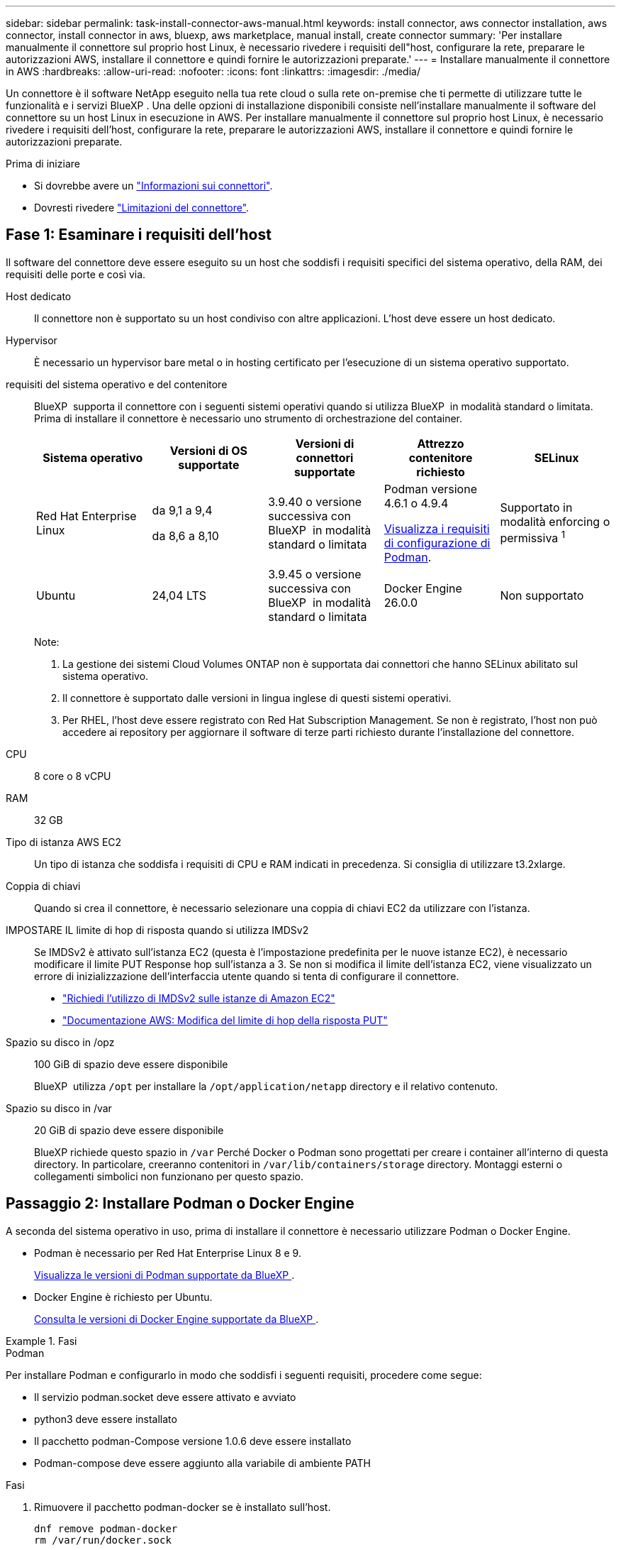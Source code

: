 ---
sidebar: sidebar 
permalink: task-install-connector-aws-manual.html 
keywords: install connector, aws connector installation, aws connector, install connector in aws, bluexp, aws marketplace, manual install, create connector 
summary: 'Per installare manualmente il connettore sul proprio host Linux, è necessario rivedere i requisiti dell"host, configurare la rete, preparare le autorizzazioni AWS, installare il connettore e quindi fornire le autorizzazioni preparate.' 
---
= Installare manualmente il connettore in AWS
:hardbreaks:
:allow-uri-read: 
:nofooter: 
:icons: font
:linkattrs: 
:imagesdir: ./media/


[role="lead"]
Un connettore è il software NetApp eseguito nella tua rete cloud o sulla rete on-premise che ti permette di utilizzare tutte le funzionalità e i servizi BlueXP . Una delle opzioni di installazione disponibili consiste nell'installare manualmente il software del connettore su un host Linux in esecuzione in AWS. Per installare manualmente il connettore sul proprio host Linux, è necessario rivedere i requisiti dell'host, configurare la rete, preparare le autorizzazioni AWS, installare il connettore e quindi fornire le autorizzazioni preparate.

.Prima di iniziare
* Si dovrebbe avere un link:concept-connectors.html["Informazioni sui connettori"].
* Dovresti rivedere link:reference-limitations.html["Limitazioni del connettore"].




== Fase 1: Esaminare i requisiti dell'host

Il software del connettore deve essere eseguito su un host che soddisfi i requisiti specifici del sistema operativo, della RAM, dei requisiti delle porte e così via.

Host dedicato:: Il connettore non è supportato su un host condiviso con altre applicazioni. L'host deve essere un host dedicato.
Hypervisor:: È necessario un hypervisor bare metal o in hosting certificato per l'esecuzione di un sistema operativo supportato.
[[podman-versions]]requisiti del sistema operativo e del contenitore:: BlueXP  supporta il connettore con i seguenti sistemi operativi quando si utilizza BlueXP  in modalità standard o limitata. Prima di installare il connettore è necessario uno strumento di orchestrazione del container.
+
--
[cols="2a,2a,2a,2a,2a"]
|===
| Sistema operativo | Versioni di OS supportate | Versioni di connettori supportate | Attrezzo contenitore richiesto | SELinux 


 a| 
Red Hat Enterprise Linux
 a| 
da 9,1 a 9,4

da 8,6 a 8,10
 a| 
3.9.40 o versione successiva con BlueXP  in modalità standard o limitata
 a| 
Podman versione 4.6.1 o 4.9.4

<<podman-configuration,Visualizza i requisiti di configurazione di Podman>>.
 a| 
Supportato in modalità enforcing o permissiva ^1^



 a| 
Ubuntu
 a| 
24,04 LTS
 a| 
3.9.45 o versione successiva con BlueXP  in modalità standard o limitata
 a| 
Docker Engine 26.0.0
 a| 
Non supportato



 a| 
22,04 LTS
 a| 
3.9.29 o versione successiva
 a| 
Docker Engine da 23.0.6 a 26.0.0

26.0.0 è supportato con _nuovo_ connettore 3.9.44 o installazioni successive
 a| 
Non supportato

|===
Note:

. La gestione dei sistemi Cloud Volumes ONTAP non è supportata dai connettori che hanno SELinux abilitato sul sistema operativo.
. Il connettore è supportato dalle versioni in lingua inglese di questi sistemi operativi.
. Per RHEL, l'host deve essere registrato con Red Hat Subscription Management. Se non è registrato, l'host non può accedere ai repository per aggiornare il software di terze parti richiesto durante l'installazione del connettore.


--
CPU:: 8 core o 8 vCPU
RAM:: 32 GB
Tipo di istanza AWS EC2:: Un tipo di istanza che soddisfa i requisiti di CPU e RAM indicati in precedenza. Si consiglia di utilizzare t3.2xlarge.
Coppia di chiavi:: Quando si crea il connettore, è necessario selezionare una coppia di chiavi EC2 da utilizzare con l'istanza.
IMPOSTARE IL limite di hop di risposta quando si utilizza IMDSv2:: Se IMDSv2 è attivato sull'istanza EC2 (questa è l'impostazione predefinita per le nuove istanze EC2), è necessario modificare il limite PUT Response hop sull'istanza a 3. Se non si modifica il limite dell'istanza EC2, viene visualizzato un errore di inizializzazione dell'interfaccia utente quando si tenta di configurare il connettore.
+
--
* link:task-require-imdsv2.html["Richiedi l'utilizzo di IMDSv2 sulle istanze di Amazon EC2"]
* https://docs.aws.amazon.com/AWSEC2/latest/UserGuide/configuring-IMDS-existing-instances.html#modify-PUT-response-hop-limit["Documentazione AWS: Modifica del limite di hop della risposta PUT"^]


--
Spazio su disco in /opz:: 100 GiB di spazio deve essere disponibile
+
--
BlueXP  utilizza `/opt` per installare la `/opt/application/netapp` directory e il relativo contenuto.

--
Spazio su disco in /var:: 20 GiB di spazio deve essere disponibile
+
--
BlueXP richiede questo spazio in `/var` Perché Docker o Podman sono progettati per creare i container all'interno di questa directory. In particolare, creeranno contenitori in `/var/lib/containers/storage` directory. Montaggi esterni o collegamenti simbolici non funzionano per questo spazio.

--




== Passaggio 2: Installare Podman o Docker Engine

A seconda del sistema operativo in uso, prima di installare il connettore è necessario utilizzare Podman o Docker Engine.

* Podman è necessario per Red Hat Enterprise Linux 8 e 9.
+
<<podman-versions,Visualizza le versioni di Podman supportate da BlueXP >>.

* Docker Engine è richiesto per Ubuntu.
+
<<podman-versions,Consulta le versioni di Docker Engine supportate da BlueXP >>.



.Fasi
[role="tabbed-block"]
====
.Podman
--
Per installare Podman e configurarlo in modo che soddisfi i seguenti requisiti, procedere come segue:

* Il servizio podman.socket deve essere attivato e avviato
* python3 deve essere installato
* Il pacchetto podman-Compose versione 1.0.6 deve essere installato
* Podman-compose deve essere aggiunto alla variabile di ambiente PATH


.Fasi
. Rimuovere il pacchetto podman-docker se è installato sull'host.
+
[source, cli]
----
dnf remove podman-docker
rm /var/run/docker.sock
----
. Installa Podman.
+
Podman è disponibile presso i repository ufficiali di Red Hat Enterprise Linux.

+
Per Red Hat Enterprise Linux 9:

+
[source, cli]
----
sudo dnf install podman-2:<version>
----
+
Dove <version> è la versione supportata di Podman che stai installando. <<podman-versions,Visualizza le versioni di Podman supportate da BlueXP >>.

+
Per Red Hat Enterprise Linux 8:

+
[source, cli]
----
sudo dnf install podman-3:<version>
----
+
Dove <version> è la versione supportata di Podman che stai installando. <<podman-versions,Visualizza le versioni di Podman supportate da BlueXP >>.

. Abilitare e avviare il servizio podman.socket.
+
[source, cli]
----
sudo systemctl enable --now podman.socket
----
. Installare python3.
+
[source, cli]
----
sudo dnf install python3
----
. Installare il pacchetto repository EPEL se non è già disponibile sul sistema.
+
Questo passaggio è necessario perché podman-compose è disponibile nel repository Extra Packages for Enterprise Linux (EPEL).

+
Per Red Hat Enterprise Linux 9:

+
[source, cli]
----
sudo dnf install https://dl.fedoraproject.org/pub/epel/epel-release-latest-9.noarch.rpm
----
+
Per Red Hat Enterprise Linux 8:

+
[source, cli]
----
sudo dnf install https://dl.fedoraproject.org/pub/epel/epel-release-latest-8.noarch.rpm
----
. Installare il pacchetto podman-Compose 1,0.6.
+
[source, cli]
----
sudo dnf install podman-compose-1.0.6
----
+

NOTE: Utilizzando il `dnf install` Il comando soddisfa il requisito per aggiungere podman-compose alla variabile di ambiente PATH. Il comando di installazione aggiunge podman-componete a /usr/bin, che è già incluso in `secure_path` sull'host.



--
.Motore Docker
--
Segui la documentazione di Docker per installare Docker Engine.

.Fasi
. https://docs.docker.com/engine/install/["Consulta le istruzioni di installazione di Docker"^]
+
Assicurati di seguire la procedura per installare una versione specifica di Docker Engine. L'installazione della versione più recente installerà una versione di Docker che BlueXP non supporta.

. Verifica che Docker sia abilitato e in esecuzione.
+
[source, cli]
----
sudo systemctl enable docker && sudo systemctl start docker
----


--
====


== Fase 3: Configurare la rete

Assicurarsi che la posizione di rete in cui si intende installare il connettore supporti i seguenti requisiti. Il connettore, che soddisfa questi requisiti, consente di gestire le risorse e i processi all'interno del tuo ambiente di cloud ibrido.

Connessioni alle reti di destinazione:: Un connettore richiede una connessione di rete alla posizione in cui si intende creare e gestire gli ambienti di lavoro. Ad esempio, la rete in cui intendi creare sistemi Cloud Volumes ONTAP o un sistema storage nel tuo ambiente on-premise.


Accesso a Internet in uscita:: La posizione di rete in cui si implementa il connettore deve disporre di una connessione Internet in uscita per contattare endpoint specifici.


Endpoint contattati dai computer quando si utilizza la console basata sul Web di BlueXP :: I computer che accedono alla console BlueXP  da un browser Web devono essere in grado di contattare diversi endpoint. È necessario utilizzare la console BlueXP  per configurare il connettore e per l'uso quotidiano di BlueXP .
+
--
link:reference-networking-saas-console.html["Preparare il collegamento in rete per la console BlueXP "].

--


Endpoint contattati durante l'installazione manuale:: Quando si installa manualmente il connettore sul proprio host Linux, il programma di installazione del connettore richiede l'accesso ai seguenti URL durante il processo di installazione:
+
--
* \https://mysupport.netapp.com
* \https://signin.b2c.NetApp.com (questo endpoint è l'URL CNAME per \https://mysupport.NetApp.com)
* \https://cloudmanager.cloud.netapp.com/tenancy
* \https://stream.cloudmanager.cloud.netapp.com
* \https://production-artifacts.cloudmanager.cloud.netapp.com
* \https://*.blob.core.windows.net
* \https://cloudmanagerinfraprod.azurecr.io
+
L'host potrebbe tentare di aggiornare i pacchetti del sistema operativo durante l'installazione. L'host può contattare diversi siti di mirroring per questi pacchetti di sistemi operativi.



--


Endpoint contattati dal connettore:: Il connettore richiede l'accesso a Internet in uscita per contattare i seguenti endpoint al fine di gestire risorse e processi all'interno dell'ambiente di cloud pubblico per le operazioni quotidiane.
+
--
Si noti che gli endpoint elencati di seguito sono tutte le voci CNAME.

[cols="2a,1a"]
|===
| Endpoint | Scopo 


 a| 
Servizi AWS (amazonaws.com):

* CloudFormation
* Elastic Compute Cloud (EC2)
* Gestione delle identità e degli accessi (IAM)
* Servizio di gestione delle chiavi (KMS)
* Servizio token di sicurezza (STS)
* S3 (Simple Storage Service)

 a| 
Per gestire le risorse in AWS. L'endpoint esatto dipende dall'area AWS che stai utilizzando. https://docs.aws.amazon.com/general/latest/gr/rande.html["Per ulteriori informazioni, fare riferimento alla documentazione AWS"^]



 a| 
\https://support.netapp.com
\https://mysupport.netapp.com
 a| 
Per ottenere informazioni sulle licenze e inviare messaggi AutoSupport al supporto NetApp.



 a| 
\https://*.api.bluexp.netapp.com

\https://api.bluexp.netapp.com

\https://*.cloudmanager.cloud.netapp.com

\https://cloudmanager.cloud.netapp.com

\https://netapp-cloud-account.auth0.com
 a| 
Fornire funzionalità e servizi SaaS all'interno di BlueXP.

Tenere presente che il connettore sta contattando "cloudmanager.cloud.netapp.com", ma inizierà a contattare "api.bluexp.netapp.com" in una versione successiva.



 a| 
\https://*.blob.core.windows.net

\https://cloudmanagerinfraprod.azurecr.io
 a| 
Per aggiornare il connettore e i relativi componenti Docker.

|===
--


Server proxy:: Se l'azienda richiede la distribuzione di un server proxy per tutto il traffico Internet in uscita, ottenere le seguenti informazioni sul proxy HTTP o HTTPS. Queste informazioni devono essere fornite durante l'installazione. BlueXP non supporta i server proxy trasparenti.
+
--
* Indirizzo IP
* Credenziali
* Certificato HTTPS


--


Porte:: Non c'è traffico in entrata verso il connettore, a meno che non venga avviato o se il connettore viene utilizzato come proxy per inviare messaggi AutoSupport da Cloud Volumes ONTAP al supporto NetApp.
+
--
* HTTP (80) e HTTPS (443) forniscono l'accesso all'interfaccia utente locale, che verrà utilizzata in rare circostanze.
* SSH (22) è necessario solo se è necessario connettersi all'host per la risoluzione dei problemi.
* Le connessioni in entrata sulla porta 3128 sono necessarie se si implementano sistemi Cloud Volumes ONTAP in una subnet in cui non è disponibile una connessione Internet in uscita.
+
Se i sistemi Cloud Volumes ONTAP non dispongono di una connessione a Internet in uscita per inviare messaggi AutoSupport, BlueXP configura automaticamente tali sistemi in modo che utilizzino un server proxy incluso nel connettore. L'unico requisito è garantire che il gruppo di sicurezza del connettore consenta le connessioni in entrata sulla porta 3128. Dopo aver implementato il connettore, aprire questa porta.



--


Enable NTP (attiva NTP):: Se stai pensando di utilizzare la classificazione BlueXP per analizzare le origini dati aziendali, dovresti attivare un servizio NTP (Network Time Protocol) sia sul sistema del connettore BlueXP che sul sistema di classificazione BlueXP in modo che l'ora venga sincronizzata tra i sistemi. https://docs.netapp.com/us-en/bluexp-classification/concept-cloud-compliance.html["Scopri di più sulla classificazione BlueXP"^]




== Passaggio 4: Impostare le autorizzazioni

Devi fornire autorizzazioni AWS ad BlueXP tramite una delle seguenti opzioni:

* Opzione 1: Creazione di criteri IAM e associazione dei criteri a un ruolo IAM che è possibile associare all'istanza EC2.
* Opzione 2: Fornisci a BlueXP la chiave di accesso AWS a un utente IAM che dispone delle autorizzazioni necessarie.


Segui i passaggi per preparare le autorizzazioni per BlueXP.

[role="tabbed-block"]
====
.Ruolo IAM
--
.Fasi
. Accedere alla console AWS e accedere al servizio IAM.
. Creare una policy:
+
.. Selezionare *Criteri > Crea policy*.
.. Selezionare *JSON* e copiare e incollare il contenuto di link:reference-permissions-aws.html["Policy IAM per il connettore"].
.. Completare i passaggi rimanenti per creare il criterio.
+
A seconda dei servizi BlueXP che si intende utilizzare, potrebbe essere necessario creare una seconda policy. Per le regioni standard, le autorizzazioni sono distribuite in due policy. Sono necessarie due policy a causa di un limite massimo di dimensioni dei caratteri per le policy gestite in AWS. link:reference-permissions-aws.html["Scopri di più sulle policy IAM per il connettore"].



. Creare un ruolo IAM:
+
.. Selezionare *ruoli > Crea ruolo*.
.. Selezionare *servizio AWS > EC2*.
.. Aggiungere le autorizzazioni allegando il criterio appena creato.
.. Completare i passaggi rimanenti per creare il ruolo.




.Risultato
Ora si dispone di un ruolo IAM che è possibile associare all'istanza EC2 dopo aver installato il connettore.

--
.Chiave di accesso AWS
--
.Fasi
. Accedere alla console AWS e accedere al servizio IAM.
. Creare una policy:
+
.. Selezionare *Criteri > Crea policy*.
.. Selezionare *JSON* e copiare e incollare il contenuto di link:reference-permissions-aws.html["Policy IAM per il connettore"].
.. Completare i passaggi rimanenti per creare il criterio.
+
A seconda dei servizi BlueXP che si intende utilizzare, potrebbe essere necessario creare una seconda policy.

+
Per le regioni standard, le autorizzazioni sono distribuite in due policy. Sono necessarie due policy a causa di un limite massimo di dimensioni dei caratteri per le policy gestite in AWS. link:reference-permissions-aws.html["Scopri di più sulle policy IAM per il connettore"].



. Allegare i criteri a un utente IAM.
+
** https://docs.aws.amazon.com/IAM/latest/UserGuide/id_roles_create.html["Documentazione AWS: Creazione dei ruoli IAM"^]
** https://docs.aws.amazon.com/IAM/latest/UserGuide/access_policies_manage-attach-detach.html["Documentazione di AWS: Aggiunta e rimozione dei criteri IAM"^]


. Assicurarsi che l'utente disponga di una chiave di accesso che è possibile aggiungere a BlueXP dopo aver installato il connettore.


.Risultato
Ora si dispone di un utente IAM che dispone delle autorizzazioni necessarie e di una chiave di accesso che è possibile fornire a BlueXP.

--
====


== Fase 5: Installare il connettore

Una volta completati i prerequisiti, è possibile installare manualmente il software sul proprio host Linux.

.Prima di iniziare
Dovresti disporre di quanto segue:

* Privilegi root per installare il connettore.
* Dettagli su un server proxy, se è richiesto un proxy per l'accesso a Internet dal connettore.
+
È possibile configurare un server proxy dopo l'installazione, ma per farlo è necessario riavviare il connettore.

+
BlueXP non supporta i server proxy trasparenti.

* Un certificato firmato dalla CA, se il server proxy utilizza HTTPS o se il proxy è un proxy di intercettazione.


.A proposito di questa attività
Il programma di installazione disponibile sul NetApp Support Site potrebbe essere una versione precedente. Dopo l'installazione, il connettore si aggiorna automaticamente se è disponibile una nuova versione.

.Fasi
. Se le variabili di sistema _http_proxy_ o _https_proxy_ sono impostate sull'host, rimuoverle:
+
[source, cli]
----
unset http_proxy
unset https_proxy
----
+
Se non si rimuovono queste variabili di sistema, l'installazione avrà esito negativo.

. Scaricare il software del connettore da https://mysupport.netapp.com/site/products/all/details/cloud-manager/downloads-tab["Sito di supporto NetApp"^], Quindi copiarlo sull'host Linux.
+
È necessario scaricare il programma di installazione del connettore "online" da utilizzare nella rete o nel cloud. Un programma di installazione "offline" separato è disponibile per il connettore, ma è supportato solo con le implementazioni in modalità privata.

. Assegnare le autorizzazioni per eseguire lo script.
+
[source, cli]
----
chmod +x BlueXP-Connector-Cloud-<version>
----
+
Dove <version> è la versione del connettore scaricato.

. Eseguire lo script di installazione.
+
[source, cli]
----
 ./BlueXP-Connector-Cloud-<version> --proxy <HTTP or HTTPS proxy server> --cacert <path and file name of a CA-signed certificate>
----
+
I parametri --proxy e --cakert sono facoltativi. Se si dispone di un server proxy, è necessario immettere i parametri come mostrato. Il programma di installazione non richiede di fornire informazioni su un proxy.

+
Ecco un esempio del comando che utilizza entrambi i parametri facoltativi:

+
[source, cli]
----
 ./BlueXP-Connector-Cloud-v3.9.40--proxy https://user:password@10.0.0.30:8080/ --cacert /tmp/cacert/certificate.cer
----
+
--proxy configura il connettore per l'utilizzo di un server proxy HTTP o HTTPS utilizzando uno dei seguenti formati:

+
** \http://address:port
** \http://user-name:password@address:port
** \http://domain-name%92user-name:password@address:port
** \https://address:port
** \https://user-name:password@address:port
** \https://domain-name%92user-name:password@address:port
+
Tenere presente quanto segue:

+
*** L'utente può essere un utente locale o un utente di dominio.
*** Per un utente di dominio, è necessario utilizzare il codice ASCII per un \ come mostrato sopra.
*** BlueXP non supporta nomi utente o password che includono il carattere @.
*** Se la password include uno dei seguenti caratteri speciali, è necessario uscire da quel carattere speciale prependolo con una barra rovesciata: & O !
+
Ad esempio:

+
\http://bxpproxyuser:netapp1\!@address:3128





+
--cakert specifica un certificato firmato da CA da utilizzare per l'accesso HTTPS tra il connettore e il server proxy. Questo parametro è necessario solo se si specifica un server proxy HTTPS o se il proxy è un proxy di intercettazione.

. Attendere il completamento dell'installazione.
+
Al termine dell'installazione, il servizio di connessione (occm) viene riavviato due volte se si specifica un server proxy.

. Aprire un browser Web da un host connesso alla macchina virtuale Connector e immettere il seguente URL:
+
https://_ipaddress_[]

. Dopo aver effettuato l'accesso, configurare il connettore:
+
.. Specificare l'organizzazione BlueXP  da associare al connettore.
.. Immettere un nome per il sistema.
.. In *stai eseguendo in un ambiente protetto?* Mantieni disattivata la modalità limitata.
+
La modalità limitata deve essere disattivata perché questa procedura descrive come utilizzare BlueXP in modalità standard. Attivare la modalità limitata solo se si dispone di un ambiente sicuro e si desidera disconnettere questo account dai servizi di back-end BlueXP. In tal caso, link:task-quick-start-restricted-mode.html["Segui i passaggi per iniziare a utilizzare BlueXP in modalità limitata"].

.. Selezionare *Let's start*.




.Risultato
Il connettore è ora installato e configurato con l'organizzazione BlueXP .

Se hai bucket Amazon S3 nello stesso account AWS in cui hai creato il connettore, vedrai automaticamente un ambiente di lavoro Amazon S3 su BlueXP Canvas. https://docs.netapp.com/us-en/bluexp-s3-storage/index.html["Scopri come gestire i bucket S3 da BlueXP"^]



== Fase 6: Fornire le autorizzazioni ad BlueXP

Ora che hai installato il connettore, devi fornire ad BlueXP le autorizzazioni AWS precedentemente configurate. La fornitura delle autorizzazioni consente a BlueXP di gestire l'infrastruttura di dati e storage in AWS.

[role="tabbed-block"]
====
.Ruolo IAM
--
Collegare il ruolo IAM precedentemente creato all'istanza di Connector EC2.

.Fasi
. Accedere alla console Amazon EC2.
. Selezionare *istanze*.
. Selezionare l'istanza del connettore.
. Selezionare *azioni > sicurezza > Modifica ruolo IAM*.
. Selezionare il ruolo IAM e selezionare *Aggiorna ruolo IAM*.


.Risultato
BlueXP dispone ora delle autorizzazioni necessarie per eseguire azioni in AWS per conto dell'utente.

Accedere alla https://console.bluexp.netapp.com["Console BlueXP"^] Per iniziare a utilizzare il connettore con BlueXP.

--
.Chiave di accesso AWS
--
Fornire a BlueXP la chiave di accesso AWS per un utente IAM che dispone delle autorizzazioni necessarie.

.Fasi
. Assicurarsi che il connettore corretto sia attualmente selezionato in BlueXP.
. Nella parte superiore destra della console BlueXP, selezionare l'icona Impostazioni e selezionare *credenziali*.
+
image:screenshot-settings-icon-organization.png["Una schermata che mostra l'icona Settings (Impostazioni) in alto a destra della console BlueXP."]

. Selezionare *Aggiungi credenziali* e seguire la procedura guidata.
+
.. *Credentials Location*: Selezionare *Amazon Web Services > Connector*.
.. *Definisci credenziali*: Inserire una chiave di accesso AWS e una chiave segreta.
.. *Marketplace Subscription*: Consente di associare un abbonamento Marketplace a queste credenziali sottoscrivendo ora o selezionando un abbonamento esistente.
.. *Revisione*: Confermare i dettagli relativi alle nuove credenziali e selezionare *Aggiungi*.




.Risultato
BlueXP dispone ora delle autorizzazioni necessarie per eseguire azioni in AWS per conto dell'utente.

Accedere alla https://console.bluexp.netapp.com["Console BlueXP"^] Per iniziare a utilizzare il connettore con BlueXP.

--
====